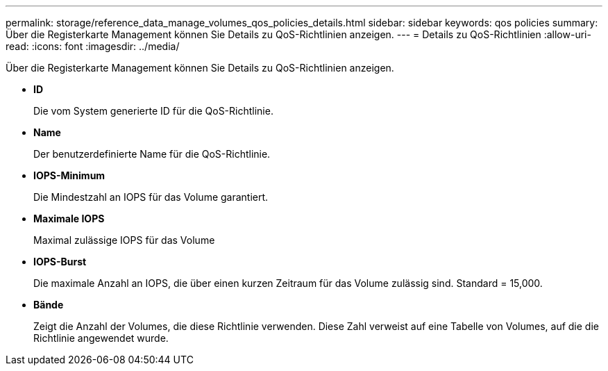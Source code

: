 ---
permalink: storage/reference_data_manage_volumes_qos_policies_details.html 
sidebar: sidebar 
keywords: qos policies 
summary: Über die Registerkarte Management können Sie Details zu QoS-Richtlinien anzeigen. 
---
= Details zu QoS-Richtlinien
:allow-uri-read: 
:icons: font
:imagesdir: ../media/


[role="lead"]
Über die Registerkarte Management können Sie Details zu QoS-Richtlinien anzeigen.

* *ID*
+
Die vom System generierte ID für die QoS-Richtlinie.

* *Name*
+
Der benutzerdefinierte Name für die QoS-Richtlinie.

* *IOPS-Minimum*
+
Die Mindestzahl an IOPS für das Volume garantiert.

* *Maximale IOPS*
+
Maximal zulässige IOPS für das Volume

* *IOPS-Burst*
+
Die maximale Anzahl an IOPS, die über einen kurzen Zeitraum für das Volume zulässig sind. Standard = 15,000.

* *Bände*
+
Zeigt die Anzahl der Volumes, die diese Richtlinie verwenden. Diese Zahl verweist auf eine Tabelle von Volumes, auf die die Richtlinie angewendet wurde.


